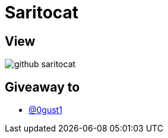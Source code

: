 = Saritocat

== View

image::github-saritocat.png[]

== Giveaway to

* link:https://github.com/0gust1[@0gust1]
